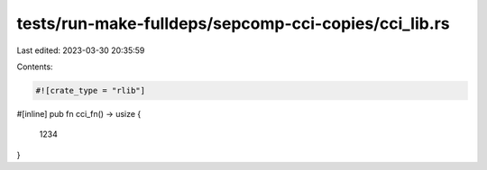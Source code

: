 tests/run-make-fulldeps/sepcomp-cci-copies/cci_lib.rs
=====================================================

Last edited: 2023-03-30 20:35:59

Contents:

.. code-block:: rs

    #![crate_type = "rlib"]

#[inline]
pub fn cci_fn() -> usize {
    1234
}


